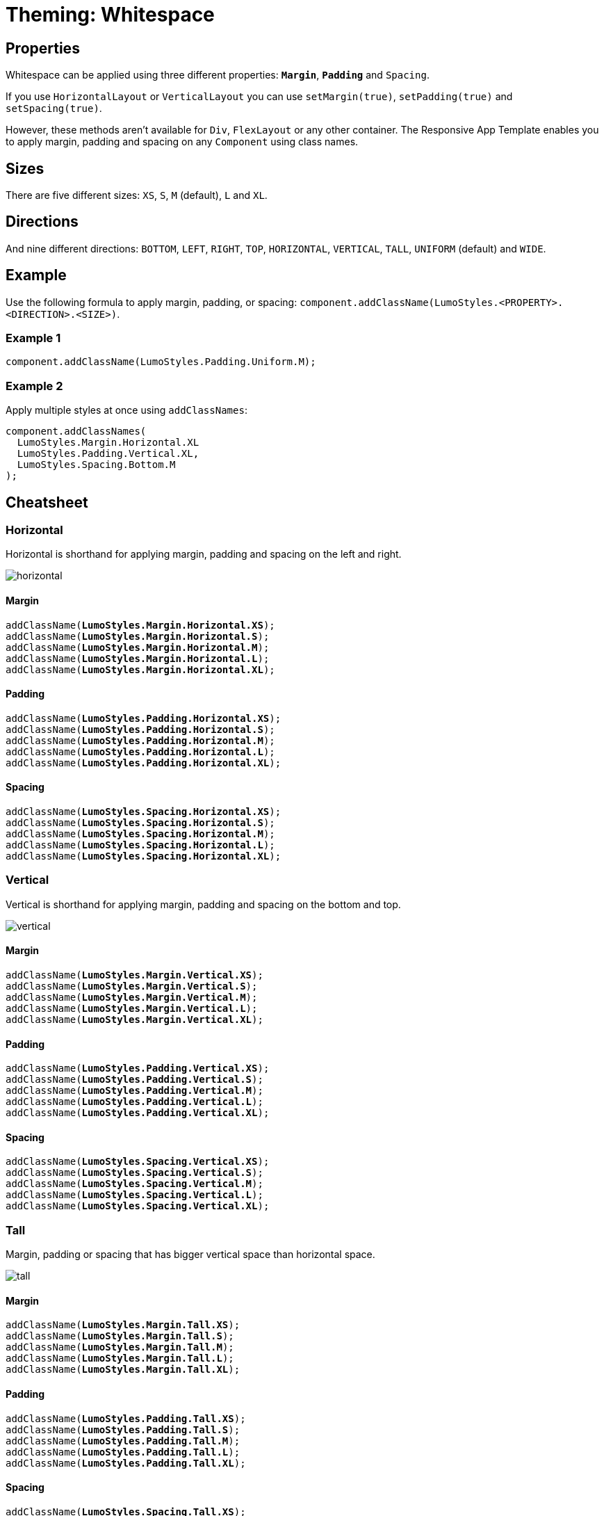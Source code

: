 = Theming: Whitespace

== Properties
[%hardbreaks]
Whitespace can be applied using three different properties: `*Margin*`, `*Padding*` and `Spacing`.

If you use `HorizontalLayout` or `VerticalLayout` you can use `setMargin(true)`, `setPadding(true)` and `setSpacing(true)`.

However, these methods aren’t available for `Div`, `FlexLayout` or any other container. The Responsive App Template enables you to apply margin, padding and spacing on any `Component` using class names.

== Sizes
[%hardbreaks]
There are five different sizes: `XS`, `S`, `M` (default), `L` and `XL`.

== Directions
[%hardbreaks]
And nine different directions: `BOTTOM`, `LEFT`, `RIGHT`, `TOP`, `HORIZONTAL`, `VERTICAL`, `TALL`, `UNIFORM` (default) and `WIDE`.

== Example
Use the following formula to apply margin, padding, or spacing: `component.addClassName(LumoStyles.<PROPERTY>.<DIRECTION>.<SIZE>)`.

=== Example 1
[source,java]
----
component.addClassName(LumoStyles.Padding.Uniform.M);
----

=== Example 2
Apply multiple styles at once using `addClassNames`:
[source,java]
----
component.addClassNames(
  LumoStyles.Margin.Horizontal.XL
  LumoStyles.Padding.Vertical.XL,
  LumoStyles.Spacing.Bottom.M
);
----

== Cheatsheet
=== Horizontal
Horizontal is shorthand for applying margin, padding and spacing on the left and right.

image::images/05/horizontal.png[]

==== Margin
[%hardbreaks]
`addClassName(*LumoStyles.Margin.Horizontal.XS*);`
`addClassName(*LumoStyles.Margin.Horizontal.S*);`
`addClassName(*LumoStyles.Margin.Horizontal.M*);`
`addClassName(*LumoStyles.Margin.Horizontal.L*);`
`addClassName(*LumoStyles.Margin.Horizontal.XL*);`

==== Padding
[%hardbreaks]
`addClassName(*LumoStyles.Padding.Horizontal.XS*);`
`addClassName(*LumoStyles.Padding.Horizontal.S*);`
`addClassName(*LumoStyles.Padding.Horizontal.M*);`
`addClassName(*LumoStyles.Padding.Horizontal.L*);`
`addClassName(*LumoStyles.Padding.Horizontal.XL*);`

==== Spacing
[%hardbreaks]
`addClassName(*LumoStyles.Spacing.Horizontal.XS*);`
`addClassName(*LumoStyles.Spacing.Horizontal.S*);`
`addClassName(*LumoStyles.Spacing.Horizontal.M*);`
`addClassName(*LumoStyles.Spacing.Horizontal.L*);`
`addClassName(*LumoStyles.Spacing.Horizontal.XL*);`

=== Vertical
Vertical is shorthand for applying margin, padding and spacing on the bottom and top.

image::images/05/vertical.png[]

==== Margin
[%hardbreaks]
`addClassName(*LumoStyles.Margin.Vertical.XS*);`
`addClassName(*LumoStyles.Margin.Vertical.S*);`
`addClassName(*LumoStyles.Margin.Vertical.M*);`
`addClassName(*LumoStyles.Margin.Vertical.L*);`
`addClassName(*LumoStyles.Margin.Vertical.XL*);`

==== Padding
[%hardbreaks]
`addClassName(*LumoStyles.Padding.Vertical.XS*);`
`addClassName(*LumoStyles.Padding.Vertical.S*);`
`addClassName(*LumoStyles.Padding.Vertical.M*);`
`addClassName(*LumoStyles.Padding.Vertical.L*);`
`addClassName(*LumoStyles.Padding.Vertical.XL*);`

==== Spacing
[%hardbreaks]
`addClassName(*LumoStyles.Spacing.Vertical.XS*);`
`addClassName(*LumoStyles.Spacing.Vertical.S*);`
`addClassName(*LumoStyles.Spacing.Vertical.M*);`
`addClassName(*LumoStyles.Spacing.Vertical.L*);`
`addClassName(*LumoStyles.Spacing.Vertical.XL*);`

=== Tall
Margin, padding or spacing that has bigger vertical space than horizontal space.

image::images/05/tall.png[]

==== Margin
[%hardbreaks]
`addClassName(*LumoStyles.Margin.Tall.XS*);`
`addClassName(*LumoStyles.Margin.Tall.S*);`
`addClassName(*LumoStyles.Margin.Tall.M*);`
`addClassName(*LumoStyles.Margin.Tall.L*);`
`addClassName(*LumoStyles.Margin.Tall.XL*);`

==== Padding
[%hardbreaks]
`addClassName(*LumoStyles.Padding.Tall.XS*);`
`addClassName(*LumoStyles.Padding.Tall.S*);`
`addClassName(*LumoStyles.Padding.Tall.M*);`
`addClassName(*LumoStyles.Padding.Tall.L*);`
`addClassName(*LumoStyles.Padding.Tall.XL*);`

==== Spacing
[%hardbreaks]
`addClassName(*LumoStyles.Spacing.Tall.XS*);`
`addClassName(*LumoStyles.Spacing.Tall.S*);`
`addClassName(*LumoStyles.Spacing.Tall.M*);`
`addClassName(*LumoStyles.Spacing.Tall.L*);`
`addClassName(*LumoStyles.Spacing.Tall.XL*);`

=== Uniform
An equal amount of margin, padding and spacing in all directions.

image::images/05/uniform.png[]

==== Margin
[%hardbreaks]
`addClassName(*LumoStyles.Margin.Uniform.XS*);`
`addClassName(*LumoStyles.Margin.Uniform.S*);`
`addClassName(*LumoStyles.Margin.Uniform.M*);`
`addClassName(*LumoStyles.Margin.Uniform.L*);`
`addClassName(*LumoStyles.Margin.Uniform.XL*);`

==== Padding
[%hardbreaks]
`addClassName(*LumoStyles.Padding.Uniform.XS*);`
`addClassName(*LumoStyles.Padding.Uniform.S*);`
`addClassName(*LumoStyles.Padding.Uniform.M*);`
`addClassName(*LumoStyles.Padding.Uniform.L*);`
`addClassName(*LumoStyles.Padding.Uniform.XL*);`

==== Spacing
[%hardbreaks]
`addClassName(*LumoStyles.Spacing.Uniform.XS*);`
`addClassName(*LumoStyles.Spacing.Uniform.S*);`
`addClassName(*LumoStyles.Spacing.Uniform.M*);`
`addClassName(*LumoStyles.Spacing.Uniform.L*);`
`addClassName(*LumoStyles.Spacing.Uniform.XL*);`

=== Wide
Margin, padding or spacing that has bigger horizontal space than vertical space.

image::images/05/wide.png[]

==== Margin
[%hardbreaks]
`addClassName(*LumoStyles.Margin.Wide.XS*);`
`addClassName(*LumoStyles.Margin.Wide.S*);`
`addClassName(*LumoStyles.Margin.Wide.M*);`
`addClassName(*LumoStyles.Margin.Wide.L*);`
`addClassName(*LumoStyles.Margin.Wide.XL*);`

==== Padding
[%hardbreaks]
`addClassName(*LumoStyles.Padding.Wide.XS*);`
`addClassName(*LumoStyles.Padding.Wide.S*);`
`addClassName(*LumoStyles.Padding.Wide.M*);`
`addClassName(*LumoStyles.Padding.Wide.L*);`
`addClassName(*LumoStyles.Padding.Wide.XL*);`

==== Spacing
[%hardbreaks]
`addClassName(*LumoStyles.Spacing.Wide.XS*);`
`addClassName(*LumoStyles.Spacing.Wide.S*);`
`addClassName(*LumoStyles.Spacing.Wide.M*);`
`addClassName(*LumoStyles.Spacing.Wide.L*);`
`addClassName(*LumoStyles.Spacing.Wide.XL*);`
